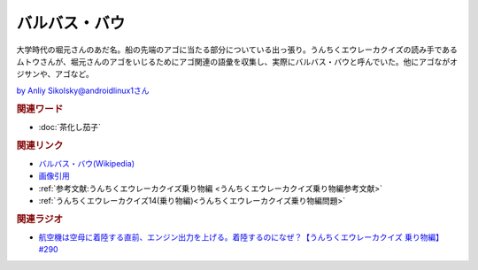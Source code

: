 バルバス・バウ
==========================================
.. glossary::
    バルバス・バウ : は

大学時代の堀元さんのあだ名。船の先端のアゴに当たる部分についている出っ張り。うんちくエウレーカクイズの読み手であるムトウさんが、堀元さんのアゴをいじるためにアゴ関連の語彙を収集し、実際にバルバス・バウと呼んでいた。他にアゴながオジサンや、アゴなど。

.. image:: https://pbs.twimg.com/media/GBeETvZbgAA3YMe?format=jpg&name=4096x4096
  :width: 60%

`by Anliy Sikolsky@androidlinux1さん <https://twitter.com/androidlinux1>`_ 

.. rubric:: 関連ワード
* :doc:`茶化し茄子` 

.. rubric:: 関連リンク
* `バルバス・バウ(Wikipedia) <https://ja.wikipedia.org/wiki/バルバス・バウ>`_ 
* `画像引用 <https://twitter.com/androidlinux1/status/1736001658734387654>`_ 
* :ref:`参考文献:うんちくエウレーカクイズ乗り物編 <うんちくエウレーカクイズ乗り物編参考文献>`
* :ref:`うんちくエウレーカクイズ14(乗り物編)<うんちくエウレーカクイズ乗り物編問題>`

.. rubric:: 関連ラジオ

* `航空機は空母に着陸する直前、エンジン出力を上げる。着陸するのになぜ？【うんちくエウレーカクイズ 乗り物編】#290`_
  
.. _航空機は空母に着陸する直前、エンジン出力を上げる。着陸するのになぜ？【うんちくエウレーカクイズ 乗り物編】#290: https://www.youtube.com/watch?v=qa4P4phsEpM